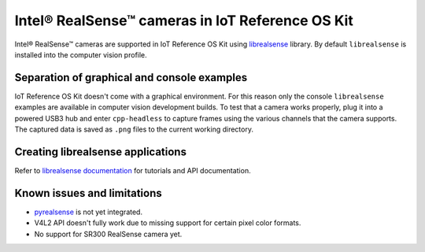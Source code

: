 Intel® RealSense™ cameras in IoT Reference OS Kit
#################################################

Intel® RealSense™ cameras are supported in IoT Reference OS Kit using
`librealsense <https://github.com/IntelRealSense/librealsense/>`_
library.  By default ``librealsense`` is installed into the computer
vision profile.

Separation of graphical and console examples
============================================

IoT Reference OS Kit doesn't come with a graphical environment. For this
reason only the console ``librealsense`` examples are available in
computer vision development builds. To test that a camera works
properly, plug it into a powered USB3 hub and enter ``cpp-headless`` to
capture frames using the various channels that the camera supports. The
captured data is saved as ``.png`` files to the current working
directory.

Creating librealsense applications
==================================

Refer to `librealsense documentation
<https://github.com/IntelRealSense/librealsense/blob/master/readme.md>`_
for tutorials and API documentation.

Known issues and limitations
============================

* `pyrealsense <https://github.com/toinsson/pyrealsense>`_ is not yet
  integrated.
* V4L2 API doesn't fully work due to missing support for certain pixel
  color formats.
* No support for SR300 RealSense camera yet.


